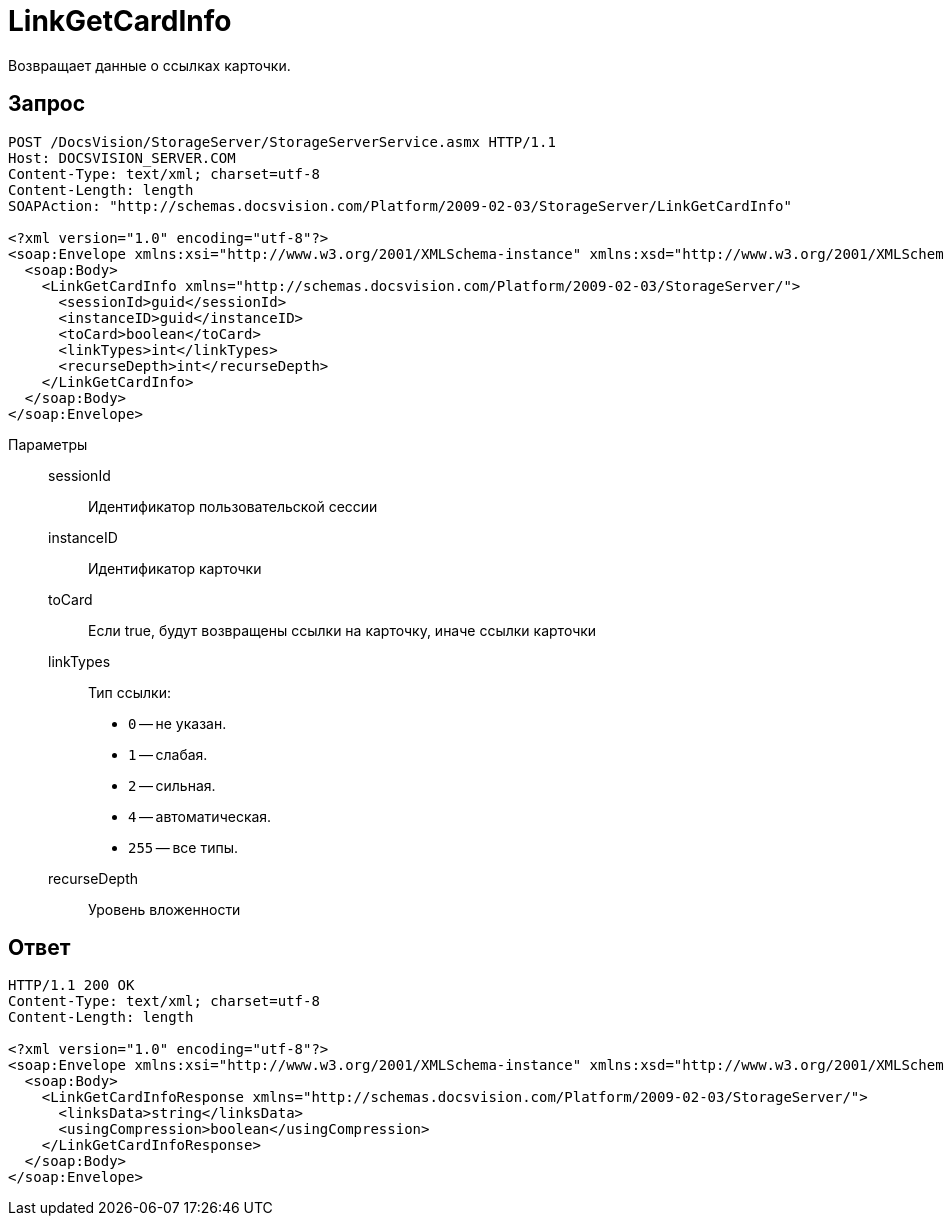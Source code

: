 = LinkGetCardInfo

Возвращает данные о ссылках карточки.

== Запрос

[source,python]
----
POST /DocsVision/StorageServer/StorageServerService.asmx HTTP/1.1
Host: DOCSVISION_SERVER.COM
Content-Type: text/xml; charset=utf-8
Content-Length: length
SOAPAction: "http://schemas.docsvision.com/Platform/2009-02-03/StorageServer/LinkGetCardInfo"

<?xml version="1.0" encoding="utf-8"?>
<soap:Envelope xmlns:xsi="http://www.w3.org/2001/XMLSchema-instance" xmlns:xsd="http://www.w3.org/2001/XMLSchema" xmlns:soap="http://schemas.xmlsoap.org/soap/envelope/">
  <soap:Body>
    <LinkGetCardInfo xmlns="http://schemas.docsvision.com/Platform/2009-02-03/StorageServer/">
      <sessionId>guid</sessionId>
      <instanceID>guid</instanceID>
      <toCard>boolean</toCard>
      <linkTypes>int</linkTypes>
      <recurseDepth>int</recurseDepth>
    </LinkGetCardInfo>
  </soap:Body>
</soap:Envelope>
----

Параметры::
sessionId:::
Идентификатор пользовательской сессии
instanceID:::
Идентификатор карточки
toCard:::
Если true, будут возвращены ссылки на карточку, иначе ссылки карточки
linkTypes:::
Тип ссылки:
+
* `0` -- не указан.
* `1` -- слабая.
* `2` -- сильная.
* `4` -- автоматическая.
* `255` -- все типы.
recurseDepth:::
Уровень вложенности

== Ответ

[source,python]
----
HTTP/1.1 200 OK
Content-Type: text/xml; charset=utf-8
Content-Length: length

<?xml version="1.0" encoding="utf-8"?>
<soap:Envelope xmlns:xsi="http://www.w3.org/2001/XMLSchema-instance" xmlns:xsd="http://www.w3.org/2001/XMLSchema" xmlns:soap="http://schemas.xmlsoap.org/soap/envelope/">
  <soap:Body>
    <LinkGetCardInfoResponse xmlns="http://schemas.docsvision.com/Platform/2009-02-03/StorageServer/">
      <linksData>string</linksData>
      <usingCompression>boolean</usingCompression>
    </LinkGetCardInfoResponse>
  </soap:Body>
</soap:Envelope>
----
